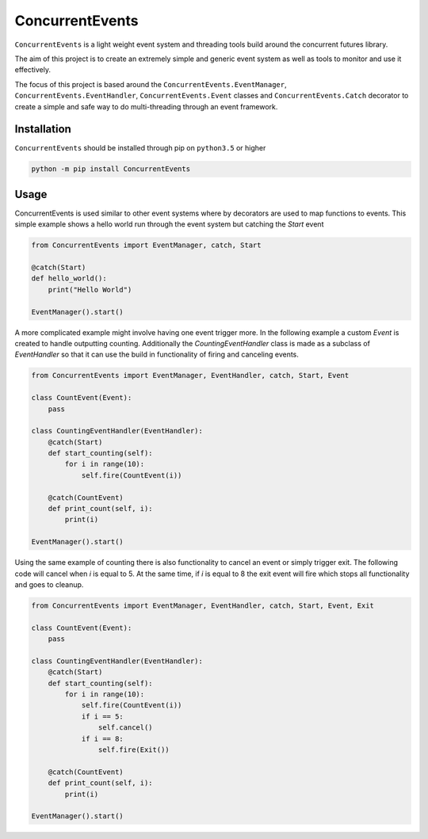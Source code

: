 ConcurrentEvents
================
.. image:: https://gitlab.com/Reggles44/concurrentevents/badges/master/pipeline.svg
    :alt: pipeline status
    :target: https://gitlab.com/Reggles44/concurrentevents/-/commits/master

.. image:: https://gitlab.com/Reggles44/concurrentevents/badges/master/coverage.svg
    :alt: coverage report
    :target: https://gitlab.com/Reggles44/concurrentevents/-/commits/master

.. image:: https://readthedocs.org/projects/concurrentevents/badge/?version=latest
    :target: https://concurrentevents.readthedocs.io/en/latest/?badge=latest
    :alt: Documentation Status

``ConcurrentEvents`` is a light weight event system and threading tools build around the concurrent futures library.

The aim of this project is to create an extremely simple and generic event system as well as tools to monitor and use it effectively.

The focus of this project is based around the ``ConcurrentEvents.EventManager``, ``ConcurrentEvents.EventHandler``, ``ConcurrentEvents.Event`` classes and ``ConcurrentEvents.Catch`` decorator to create a simple and safe way to do multi-threading through an event framework.

Installation
------------
``ConcurrentEvents`` should be installed through pip on ``python3.5`` or higher

.. code-block:: bash

    python -m pip install ConcurrentEvents
    
Usage
-----

ConcurrentEvents is used similar to other event systems where by decorators are used to map functions to events.
This simple example shows a hello world run through the event system but catching the `Start` event

.. code-block:: python

    from ConcurrentEvents import EventManager, catch, Start

    @catch(Start)
    def hello_world():
        print("Hello World")

    EventManager().start()

A more complicated example might involve having one event trigger more.
In the following example a custom `Event` is created to handle outputting counting.
Additionally the `CountingEventHandler` class is made as a subclass of `EventHandler` so that it can use the build in functionality of firing and canceling events.

.. code-block:: python

    from ConcurrentEvents import EventManager, EventHandler, catch, Start, Event

    class CountEvent(Event):
        pass

    class CountingEventHandler(EventHandler):
        @catch(Start)
        def start_counting(self):
            for i in range(10):
                self.fire(CountEvent(i))

        @catch(CountEvent)
        def print_count(self, i):
            print(i)

    EventManager().start()

Using the same example of counting there is also functionality to cancel an event or simply trigger exit.
The following code will cancel when `i` is equal to 5.
At the same time, if `i` is equal to 8 the exit event will fire which stops all functionality and goes to cleanup.

.. code-block:: python

    from ConcurrentEvents import EventManager, EventHandler, catch, Start, Event, Exit

    class CountEvent(Event):
        pass

    class CountingEventHandler(EventHandler):
        @catch(Start)
        def start_counting(self):
            for i in range(10):
                self.fire(CountEvent(i))
                if i == 5:
                    self.cancel()
                if i == 8:
                    self.fire(Exit())

        @catch(CountEvent)
        def print_count(self, i):
            print(i)

    EventManager().start()
